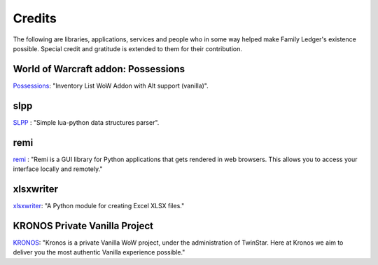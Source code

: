 .. _third_party:

Credits
=======

The following are libraries, applications, services and people who in some way 
helped make Family Ledger's existence possible. Special credit and gratitude is 
extended to them for their contribution.

World of Warcraft addon: Possessions
------------------------------------

`Possessions <https://github.com/Road-block/Possessions>`_: "Inventory 
List WoW Addon with Alt support (vanilla)".

slpp
----

`SLPP <https://github.com/SirAnthony/slpp>`_ : "Simple lua-python data 
structures parser".

remi
----

`remi <https://github.com/dddomodossola/remi>`_ : "Remi is a GUI library for 
Python applications that gets rendered in web browsers. This allows you to 
access your interface locally and remotely."

xlsxwriter
----------

`xlsxwriter <https://github.com/jmcnamara/XlsxWriter>`_: "A Python module for 
creating Excel XLSX files."

KRONOS Private Vanilla Project
------------------------------

`KRONOS <https://www.kronos-wow.com>`_: "Kronos is a private Vanilla WoW 
project, under the administration of TwinStar. Here at Kronos we aim to deliver 
you the most authentic Vanilla experience possible."
